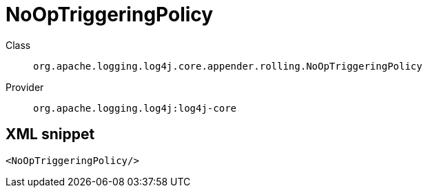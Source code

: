 ////
Licensed to the Apache Software Foundation (ASF) under one or more
contributor license agreements. See the NOTICE file distributed with
this work for additional information regarding copyright ownership.
The ASF licenses this file to You under the Apache License, Version 2.0
(the "License"); you may not use this file except in compliance with
the License. You may obtain a copy of the License at

    https://www.apache.org/licenses/LICENSE-2.0

Unless required by applicable law or agreed to in writing, software
distributed under the License is distributed on an "AS IS" BASIS,
WITHOUT WARRANTIES OR CONDITIONS OF ANY KIND, either express or implied.
See the License for the specific language governing permissions and
limitations under the License.
////
[#org_apache_logging_log4j_core_appender_rolling_NoOpTriggeringPolicy]
= NoOpTriggeringPolicy

Class:: `org.apache.logging.log4j.core.appender.rolling.NoOpTriggeringPolicy`
Provider:: `org.apache.logging.log4j:log4j-core`



[#org_apache_logging_log4j_core_appender_rolling_NoOpTriggeringPolicy-XML-snippet]
== XML snippet
[source, xml]
----
<NoOpTriggeringPolicy/>
----
